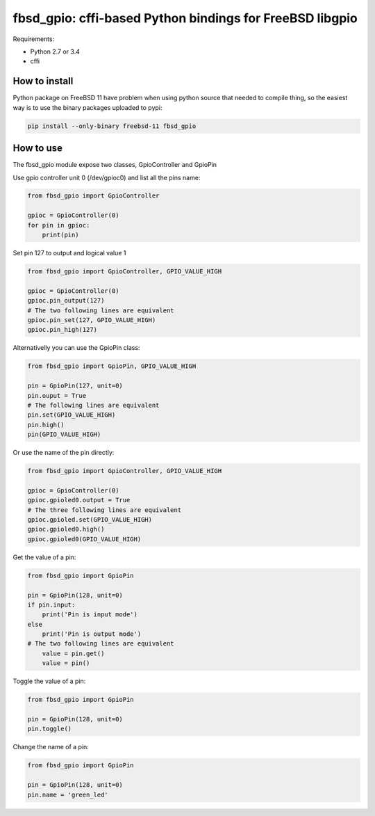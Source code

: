 fbsd_gpio: cffi-based Python bindings for FreeBSD libgpio
=========================================================

Requirements:

- Python 2.7 or 3.4
- cffi

How to install
--------------

Python package on FreeBSD 11 have problem when using python source that needed to compile thing, so the easiest way is to use the binary packages uploaded to pypi:

.. code-block:: shell

    pip install --only-binary freebsd-11 fbsd_gpio

How to use
----------

The fbsd_gpio module expose two classes, GpioController and GpioPin

Use gpio controller unit 0 (/dev/gpioc0) and list all the pins name:

.. code-block:: python

   from fbsd_gpio import GpioController

   gpioc = GpioController(0)
   for pin in gpioc:
       print(pin)

Set pin 127 to output and logical value 1

.. code-block:: python

   from fbsd_gpio import GpioController, GPIO_VALUE_HIGH

   gpioc = GpioController(0)
   gpioc.pin_output(127)
   # The two following lines are equivalent
   gpioc.pin_set(127, GPIO_VALUE_HIGH)
   gpioc.pin_high(127)

Alternativelly you can use the GpioPin class:

.. code-block:: python

   from fbsd_gpio import GpioPin, GPIO_VALUE_HIGH

   pin = GpioPin(127, unit=0)
   pin.ouput = True
   # The following lines are equivalent
   pin.set(GPIO_VALUE_HIGH)
   pin.high()
   pin(GPIO_VALUE_HIGH)

Or use the name of the pin directly:

.. code-block:: python

   from fbsd_gpio import GpioController, GPIO_VALUE_HIGH

   gpioc = GpioController(0)
   gpioc.gpioled0.output = True
   # The three following lines are equivalent
   gpioc.gpioled.set(GPIO_VALUE_HIGH)
   gpioc.gpioled0.high()
   gpioc.gpioled0(GPIO_VALUE_HIGH)

Get the value of a pin:

.. code-block:: python

   from fbsd_gpio import GpioPin

   pin = GpioPin(128, unit=0)
   if pin.input:
       print('Pin is input mode')
   else
       print('Pin is output mode')
   # The two following lines are equivalent
       value = pin.get()
       value = pin()

Toggle the value of a pin:

.. code-block:: python

   from fbsd_gpio import GpioPin

   pin = GpioPin(128, unit=0)
   pin.toggle()

Change the name of a pin:

.. code-block:: python

   from fbsd_gpio import GpioPin

   pin = GpioPin(128, unit=0)
   pin.name = 'green_led'
